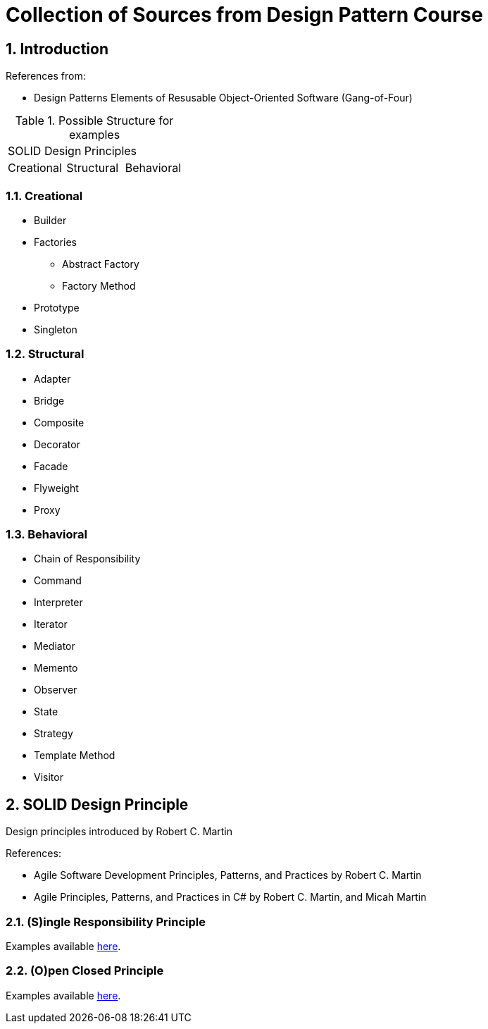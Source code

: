 = Collection of Sources from Design Pattern Course

:sectnums:
:toc:
:toclevels: 4
:toc-title:
:keywords: C++, Design Patterns

== Introduction

References from:

* Design Patterns Elements of Resusable Object-Oriented Software (Gang-of-Four)

.Possible Structure for examples
|===

3+^| SOLID Design Principles

^| Creational ^| Structural ^| Behavioral

|===

=== Creational

* Builder
* Factories
** Abstract Factory
** Factory Method
* Prototype
* Singleton

=== Structural
* Adapter
* Bridge
* Composite
* Decorator
* Facade
* Flyweight
* Proxy

=== Behavioral
* Chain of Responsibility
* Command
* Interpreter
* Iterator
* Mediator
* Memento
* Observer
* State
* Strategy
* Template Method
* Visitor

== SOLID Design Principle

Design principles introduced by Robert C. Martin

References:

* Agile Software Development Principles, Patterns, and Practices by Robert C. Martin
* Agile Principles, Patterns, and Practices in C# by Robert C. Martin, and Micah Martin


=== **(S)**ingle Responsibility Principle

Examples available link:02.SOLID.Design.Principle/01.SingleResponsibilityPrinciple/README.adoc[here].

=== **(O)**pen Closed Principle

Examples available link:02.SOLID.Design.Principle/02.Open-ClosedPrinciple/README.adoc[here].
